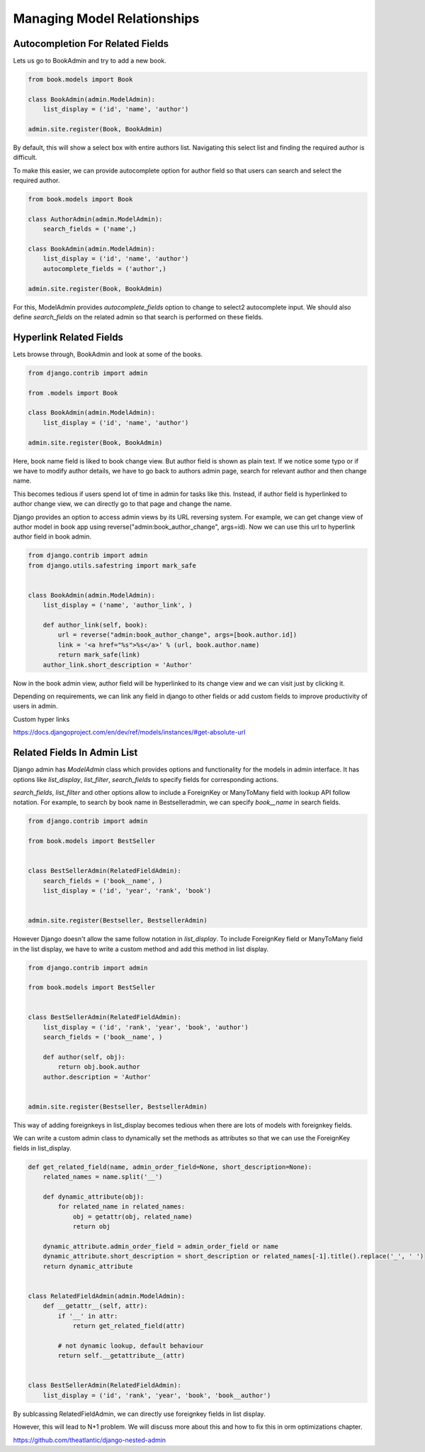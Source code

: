 Managing Model Relationships
=============================



Autocompletion For Related Fields
---------------------------------

Lets us go to BookAdmin and try to add a new book.

.. code-block:: python

    from book.models import Book

    class BookAdmin(admin.ModelAdmin):
        list_display = ('id', 'name', 'author')

    admin.site.register(Book, BookAdmin)


By default, this will show a select box with entire authors list. Navigating this select list and finding the required author is difficult.


.. image:: images/model-relations1.png
   :align: center


To make this easier, we can provide autocomplete option for author field so that users can search and select the required author.

.. code-block:: python

    from book.models import Book

    class AuthorAdmin(admin.ModelAdmin):
        search_fields = ('name',)

    class BookAdmin(admin.ModelAdmin):
        list_display = ('id', 'name', 'author')
        autocomplete_fields = ('author',)

    admin.site.register(Book, BookAdmin)


For this, ModelAdmin provides `autocomplete_fields` option to change to select2 autocomplete input. We should also define `search_fields` on the related admin so that search is performed on these fields.


.. image:: images/model-relations2.png
   :align: center



Hyperlink Related Fields
------------------------

Lets browse through, BookAdmin and look at some of the books.

.. code-block:: python

    from django.contrib import admin

    from .models import Book

    class BookAdmin(admin.ModelAdmin):
        list_display = ('id', 'name', 'author')

    admin.site.register(Book, BookAdmin)


Here, book name field is liked to book change view. But author field is shown as plain text. If we notice some typo or if we have to modify author details, we have to go back to authors admin page, search for relevant author and then change name.

This becomes tedious if users spend lot of time in admin for tasks like this. Instead, if author field is hyperlinked to author change view, we can directly go to that page and change the name.

Django provides an option to access admin views by its URL reversing system. For example, we can get change view of author model in book app using reverse("admin:book_author_change", args=id). Now we can use this url to hyperlink author field in book admin.


.. code-block:: python

    from django.contrib import admin
    from django.utils.safestring import mark_safe


    class BookAdmin(admin.ModelAdmin):
        list_display = ('name', 'author_link', )

        def author_link(self, book):
            url = reverse("admin:book_author_change", args=[book.author.id])
            link = '<a href="%s">%s</a>' % (url, book.author.name)
            return mark_safe(link)
        author_link.short_description = 'Author'


Now in the book admin view, author field will be hyperlinked to its change view and we can visit just by clicking it.

Depending on requirements, we can link any field in django to other fields or add custom fields to improve productivity of users in admin.


Custom hyper links

https://docs.djangoproject.com/en/dev/ref/models/instances/#get-absolute-url



Related Fields In Admin List
----------------------------


Django admin has `ModelAdmin` class which provides options and functionality for the models in admin interface. It has options like `list_display`, `list_filter`, `search_fields` to specify fields for corresponding actions.

`search_fields`, `list_filter` and other options allow to include a ForeignKey or ManyToMany field with lookup API follow notation. For example, to search by book name in Bestselleradmin, we can specify `book__name` in search fields.


.. code-block:: python

   from django.contrib import admin

   from book.models import BestSeller


   class BestSellerAdmin(RelatedFieldAdmin):
       search_fields = ('book__name', )
       list_display = ('id', 'year', 'rank', 'book')


   admin.site.register(Bestseller, BestsellerAdmin)


However Django doesn't allow the same follow notation in `list_display`. To include ForeignKey field or ManyToMany field in the list display, we have to write a custom method and add this method in list display.


.. code-block:: python

   from django.contrib import admin

   from book.models import BestSeller


   class BestSellerAdmin(RelatedFieldAdmin):
       list_display = ('id', 'rank', 'year', 'book', 'author')
       search_fields = ('book__name', )

       def author(self, obj):
           return obj.book.author
       author.description = 'Author'


   admin.site.register(Bestseller, BestsellerAdmin)


This way of adding foreignkeys in list_display becomes tedious when there are lots of models with foreignkey fields.

We can write a custom admin class to dynamically set the methods as attributes so that we can use the ForeignKey fields in list_display.


.. code-block:: python

    def get_related_field(name, admin_order_field=None, short_description=None):
        related_names = name.split('__')

        def dynamic_attribute(obj):
            for related_name in related_names:
                obj = getattr(obj, related_name)
                return obj

        dynamic_attribute.admin_order_field = admin_order_field or name
        dynamic_attribute.short_description = short_description or related_names[-1].title().replace('_', ' ')
        return dynamic_attribute


    class RelatedFieldAdmin(admin.ModelAdmin):
        def __getattr__(self, attr):
            if '__' in attr:
                return get_related_field(attr)

            # not dynamic lookup, default behaviour
            return self.__getattribute__(attr)


    class BestSellerAdmin(RelatedFieldAdmin):
        list_display = ('id', 'rank', 'year', 'book', 'book__author')


By sublcassing RelatedFieldAdmin, we can directly use foreignkey fields in list display.

However, this will lead to N+1 problem. We will discuss more about this and how to fix this in orm optimizations chapter.


https://github.com/theatlantic/django-nested-admin
